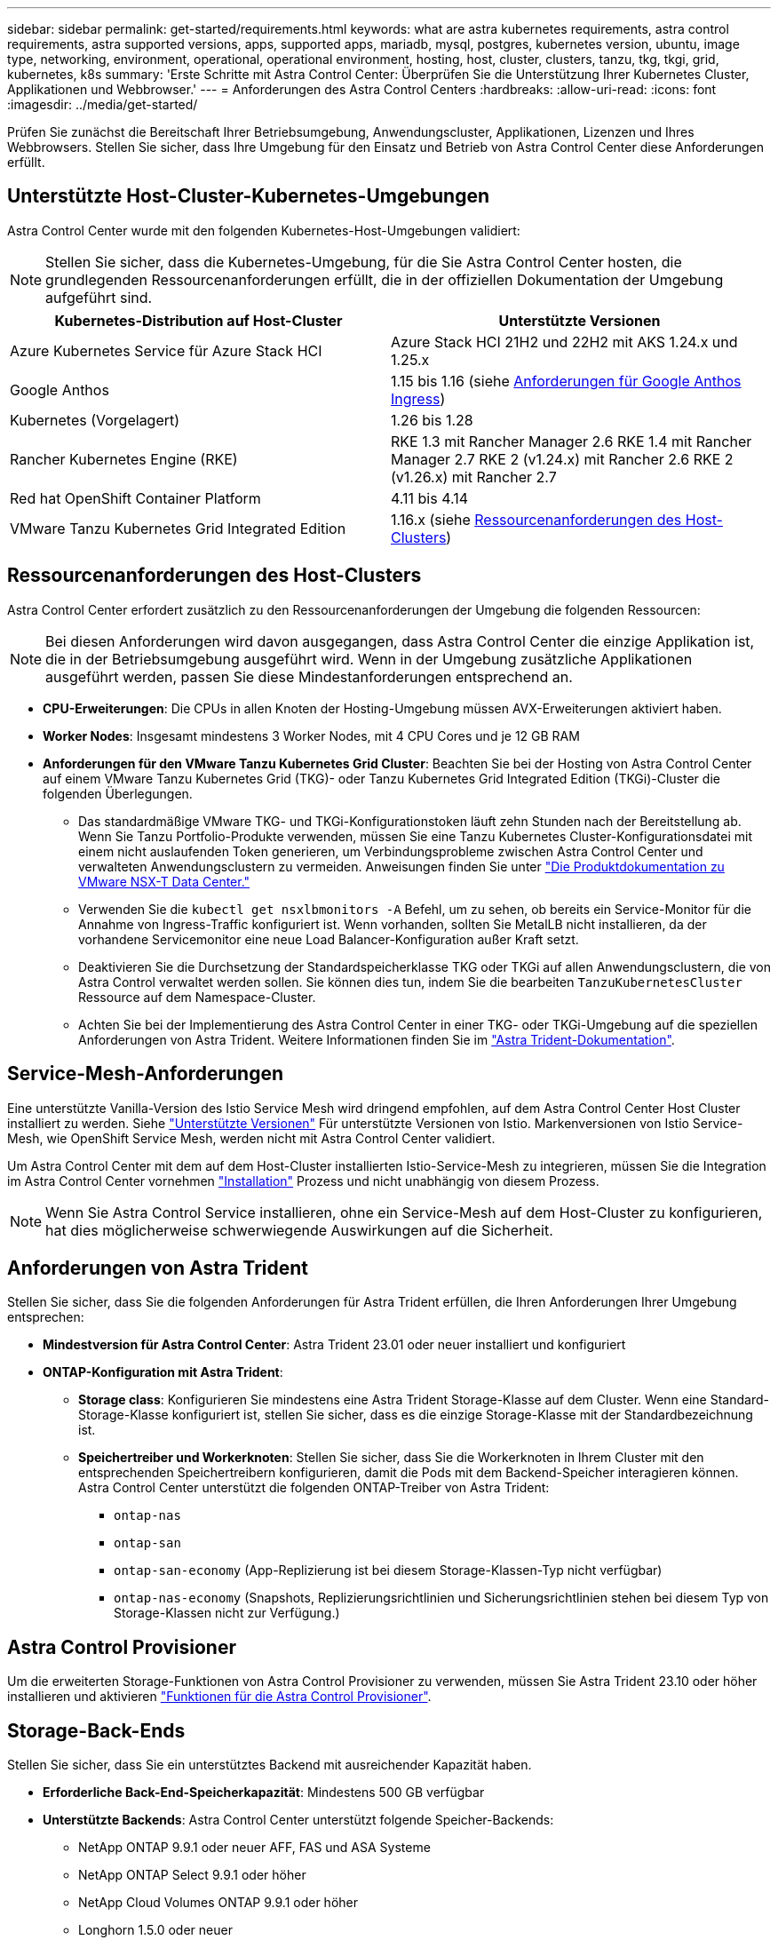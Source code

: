 ---
sidebar: sidebar 
permalink: get-started/requirements.html 
keywords: what are astra kubernetes requirements, astra control requirements, astra supported versions, apps, supported apps, mariadb, mysql, postgres, kubernetes version, ubuntu, image type, networking, environment, operational, operational environment, hosting, host, cluster, clusters, tanzu, tkg, tkgi, grid, kubernetes, k8s 
summary: 'Erste Schritte mit Astra Control Center: Überprüfen Sie die Unterstützung Ihrer Kubernetes Cluster, Applikationen und Webbrowser.' 
---
= Anforderungen des Astra Control Centers
:hardbreaks:
:allow-uri-read: 
:icons: font
:imagesdir: ../media/get-started/


[role="lead"]
Prüfen Sie zunächst die Bereitschaft Ihrer Betriebsumgebung, Anwendungscluster, Applikationen, Lizenzen und Ihres Webbrowsers. Stellen Sie sicher, dass Ihre Umgebung für den Einsatz und Betrieb von Astra Control Center diese Anforderungen erfüllt.



== Unterstützte Host-Cluster-Kubernetes-Umgebungen

Astra Control Center wurde mit den folgenden Kubernetes-Host-Umgebungen validiert:


NOTE: Stellen Sie sicher, dass die Kubernetes-Umgebung, für die Sie Astra Control Center hosten, die grundlegenden Ressourcenanforderungen erfüllt, die in der offiziellen Dokumentation der Umgebung aufgeführt sind.

|===
| Kubernetes-Distribution auf Host-Cluster | Unterstützte Versionen 


| Azure Kubernetes Service für Azure Stack HCI | Azure Stack HCI 21H2 und 22H2 mit AKS 1.24.x und 1.25.x 


| Google Anthos | 1.15 bis 1.16 (siehe <<Anforderungen für Google Anthos Ingress>>) 


| Kubernetes (Vorgelagert) | 1.26 bis 1.28 


| Rancher Kubernetes Engine (RKE) | RKE 1.3 mit Rancher Manager 2.6
RKE 1.4 mit Rancher Manager 2.7
RKE 2 (v1.24.x) mit Rancher 2.6
RKE 2 (v1.26.x) mit Rancher 2.7 


| Red hat OpenShift Container Platform | 4.11 bis 4.14 


| VMware Tanzu Kubernetes Grid Integrated Edition | 1.16.x (siehe <<Ressourcenanforderungen des Host-Clusters>>) 
|===


== Ressourcenanforderungen des Host-Clusters

Astra Control Center erfordert zusätzlich zu den Ressourcenanforderungen der Umgebung die folgenden Ressourcen:


NOTE: Bei diesen Anforderungen wird davon ausgegangen, dass Astra Control Center die einzige Applikation ist, die in der Betriebsumgebung ausgeführt wird. Wenn in der Umgebung zusätzliche Applikationen ausgeführt werden, passen Sie diese Mindestanforderungen entsprechend an.

* *CPU-Erweiterungen*: Die CPUs in allen Knoten der Hosting-Umgebung müssen AVX-Erweiterungen aktiviert haben.
* *Worker Nodes*: Insgesamt mindestens 3 Worker Nodes, mit 4 CPU Cores und je 12 GB RAM
* *Anforderungen für den VMware Tanzu Kubernetes Grid Cluster*: Beachten Sie bei der Hosting von Astra Control Center auf einem VMware Tanzu Kubernetes Grid (TKG)- oder Tanzu Kubernetes Grid Integrated Edition (TKGi)-Cluster die folgenden Überlegungen.
+
** Das standardmäßige VMware TKG- und TKGi-Konfigurationstoken läuft zehn Stunden nach der Bereitstellung ab. Wenn Sie Tanzu Portfolio-Produkte verwenden, müssen Sie eine Tanzu Kubernetes Cluster-Konfigurationsdatei mit einem nicht auslaufenden Token generieren, um Verbindungsprobleme zwischen Astra Control Center und verwalteten Anwendungsclustern zu vermeiden. Anweisungen finden Sie unter https://docs.vmware.com/en/VMware-NSX-T-Data-Center/3.2/nsx-application-platform/GUID-52A52C0B-9575-43B6-ADE2-E8640E22C29F.html["Die Produktdokumentation zu VMware NSX-T Data Center."^]
** Verwenden Sie die `kubectl get nsxlbmonitors -A` Befehl, um zu sehen, ob bereits ein Service-Monitor für die Annahme von Ingress-Traffic konfiguriert ist. Wenn vorhanden, sollten Sie MetalLB nicht installieren, da der vorhandene Servicemonitor eine neue Load Balancer-Konfiguration außer Kraft setzt.
** Deaktivieren Sie die Durchsetzung der Standardspeicherklasse TKG oder TKGi auf allen Anwendungsclustern, die von Astra Control verwaltet werden sollen. Sie können dies tun, indem Sie die bearbeiten `TanzuKubernetesCluster` Ressource auf dem Namespace-Cluster.
** Achten Sie bei der Implementierung des Astra Control Center in einer TKG- oder TKGi-Umgebung auf die speziellen Anforderungen von Astra Trident. Weitere Informationen finden Sie im https://docs.netapp.com/us-en/trident/trident-get-started/kubernetes-deploy.html#other-known-configuration-options["Astra Trident-Dokumentation"^].






== Service-Mesh-Anforderungen

Eine unterstützte Vanilla-Version des Istio Service Mesh wird dringend empfohlen, auf dem Astra Control Center Host Cluster installiert zu werden. Siehe https://istio.io/latest/docs/releases/supported-releases/["Unterstützte Versionen"^] Für unterstützte Versionen von Istio. Markenversionen von Istio Service-Mesh, wie OpenShift Service Mesh, werden nicht mit Astra Control Center validiert.

Um Astra Control Center mit dem auf dem Host-Cluster installierten Istio-Service-Mesh zu integrieren, müssen Sie die Integration im Astra Control Center vornehmen link:../get-started/install_acc.html["Installation"] Prozess und nicht unabhängig von diesem Prozess.


NOTE: Wenn Sie Astra Control Service installieren, ohne ein Service-Mesh auf dem Host-Cluster zu konfigurieren, hat dies möglicherweise schwerwiegende Auswirkungen auf die Sicherheit.



== Anforderungen von Astra Trident

Stellen Sie sicher, dass Sie die folgenden Anforderungen für Astra Trident erfüllen, die Ihren Anforderungen Ihrer Umgebung entsprechen:

* *Mindestversion für Astra Control Center*: Astra Trident 23.01 oder neuer installiert und konfiguriert
* *ONTAP-Konfiguration mit Astra Trident*:
+
** *Storage class*: Konfigurieren Sie mindestens eine Astra Trident Storage-Klasse auf dem Cluster. Wenn eine Standard-Storage-Klasse konfiguriert ist, stellen Sie sicher, dass es die einzige Storage-Klasse mit der Standardbezeichnung ist.
** *Speichertreiber und Workerknoten*: Stellen Sie sicher, dass Sie die Workerknoten in Ihrem Cluster mit den entsprechenden Speichertreibern konfigurieren, damit die Pods mit dem Backend-Speicher interagieren können. Astra Control Center unterstützt die folgenden ONTAP-Treiber von Astra Trident:
+
*** `ontap-nas`
*** `ontap-san`
*** `ontap-san-economy` (App-Replizierung ist bei diesem Storage-Klassen-Typ nicht verfügbar)
*** `ontap-nas-economy` (Snapshots, Replizierungsrichtlinien und Sicherungsrichtlinien stehen bei diesem Typ von Storage-Klassen nicht zur Verfügung.)








== Astra Control Provisioner

Um die erweiterten Storage-Funktionen von Astra Control Provisioner zu verwenden, müssen Sie Astra Trident 23.10 oder höher installieren und aktivieren link:../use/enable-acp.html["Funktionen für die Astra Control Provisioner"].



== Storage-Back-Ends

Stellen Sie sicher, dass Sie ein unterstütztes Backend mit ausreichender Kapazität haben.

* *Erforderliche Back-End-Speicherkapazität*: Mindestens 500 GB verfügbar
* *Unterstützte Backends*: Astra Control Center unterstützt folgende Speicher-Backends:
+
** NetApp ONTAP 9.9.1 oder neuer AFF, FAS und ASA Systeme
** NetApp ONTAP Select 9.9.1 oder höher
** NetApp Cloud Volumes ONTAP 9.9.1 oder höher
** Longhorn 1.5.0 oder neuer
+
*** Erfordert die manuelle Erstellung eines VolumeSnapshotClass-Objekts. Siehe https://longhorn.io/docs/1.5.0/snapshots-and-backups/csi-snapshot-support/csi-volume-snapshot-associated-with-longhorn-snapshot/#create-a-csi-volumesnapshot-associated-with-longhorn-snapshot["Longhorn-Dokumentation"^] Weitere Anweisungen.


** NetApp MetroCluster
+
*** Verwaltete Kubernetes-Cluster müssen in einer Stretch-Konfiguration vorliegen.


** Storage-Back-Ends bei unterstützten Cloud-Providern verfügbar






=== ONTAP-Lizenzen

Um Astra Control Center zu nutzen, müssen Sie je nach den Anforderungen die folgenden ONTAP-Lizenzen besitzen:

* FlexClone
* SnapMirror: Optional Nur für die Replizierung auf Remote-Systeme mit SnapMirror Technologie erforderlich. Siehe https://docs.netapp.com/us-en/ontap/data-protection/snapmirror-licensing-concept.html["Informationen zu SnapMirror Lizenzen"^].
* S3-Lizenz: Optional Nur für ONTAP S3 Buckets erforderlich


Informationen darüber, ob auf Ihrem ONTAP System die erforderlichen Lizenzen vorhanden sind, finden Sie unter https://docs.netapp.com/us-en/ontap/system-admin/manage-licenses-concept.html["Managen Sie ONTAP Lizenzen"^].



=== NetApp MetroCluster

Wenn Sie NetApp MetroCluster als Storage-Backend verwenden, müssen Sie Folgendes tun:

* Geben Sie eine SVM-Management-LIF als Back-End-Option im von Ihnen verwendeten Astra Trident-Treiber an
* Stellen Sie sicher, dass Sie über die entsprechende ONTAP-Lizenz verfügen


Weitere MetroCluster Informationen zu den einzelnen Treibern finden Sie in der Dokumentation zu Astra Trident:

* https://docs.netapp.com/us-en/trident/trident-use/ontap-san-examples.html["San"^]
* https://docs.netapp.com/us-en/trident/trident-use/ontap-nas-examples.html["NAS"^]




== Bildregistrierung

Sie müssen über eine vorhandene private Docker Image-Registrierung verfügen, auf die Sie Astra Control Center Build-Images übertragen können. Sie müssen die URL der Bildregistrierung angeben, in der Sie die Bilder hochladen.



== Astra Control Center-Lizenz

Für Astra Control Center ist eine Astra Control Center Lizenz erforderlich. Bei der Installation von Astra Control Center ist bereits eine eingebettete 90-Tage-Evaluierungslizenz für 4,800 CPU-Einheiten aktiviert. Wenn Sie mehr Kapazität oder andere Evaluierungsbedingungen benötigen, oder ein Upgrade auf eine komplette Lizenz wünschen, können Sie eine andere Evaluierungslizenz oder volle Lizenz von NetApp erhalten. Sie benötigen eine Lizenz zum Schutz Ihrer Applikationen und Daten.

Astra Control Center können Sie ausprobieren, indem Sie sich für eine kostenlose Testversion anmelden. Registrieren Sie sich link:https://bluexp.netapp.com/astra-register["Hier"^].

Informationen zum Einrichten der Lizenz finden Sie unter link:setup_overview.html["Verwenden Sie eine 90-Tage-Evaluierungslizenz"^].

Weitere Informationen zur Funktionsweise von Lizenzen finden Sie unter link:../concepts/licensing.html["Lizenzierung"^].



== Netzwerkanforderungen

Konfigurieren Sie Ihre Betriebsumgebung so, dass Astra Control Center ordnungsgemäß kommunizieren kann. Die folgenden Netzwerkkonfigurationen sind erforderlich:

* *FQDN-Adresse*: Sie müssen eine FQDN-Adresse für Astra Control Center haben.
* *Zugang zum Internet*: Sie sollten festlegen, ob Sie Zugang zum Internet von außen haben. Wenn nicht, sind einige Funktionen möglicherweise begrenzt, beispielsweise das Empfangen von Monitoring- und Kennzahlendaten von NetApp Cloud Insights oder das Senden von Support-Paketen an die https://mysupport.netapp.com/site/["NetApp Support Website"^].
* *Port Access*: Die Betriebsumgebung, die das Astra Control Center hostet, kommuniziert über die folgenden TCP-Ports. Sie sollten sicherstellen, dass diese Ports über beliebige Firewalls zugelassen sind, und Firewalls so konfigurieren, dass jeder HTTPS-ausgehenden Datenverkehr aus dem Astra-Netzwerk zugelassen wird. Einige Ports erfordern Verbindungen zwischen der Umgebung, in der Astra Control Center gehostet wird, und jedem verwalteten Cluster (sofern zutreffend).



NOTE: Sie können Astra Control Center in einem Dual-Stack-Kubernetes-Cluster implementieren. Astra Control Center kann Applikationen und Storage-Back-Ends managen, die für den Dual-Stack-Betrieb konfiguriert wurden. Weitere Informationen zu Dual-Stack-Cluster-Anforderungen finden Sie im https://kubernetes.io/docs/concepts/services-networking/dual-stack/["Kubernetes-Dokumentation"^].

|===
| Quelle | Ziel | Port | Protokoll | Zweck 


| Client-PC | Astra Control Center | 443 | HTTPS | UI-/API-Zugriff – Stellen Sie sicher, dass dieser Port in beide Richtungen zwischen Astra Control Center und dem System offen ist, mit dem auf Astra Control Center zugegriffen wird 


| Kennzahlenverbraucher | Astra Control Center Worker-Node | 9090 | HTTPS | Kennzahlen Datenkommunikation - sicherstellen, dass jeder verwaltete Cluster auf diesen Port auf dem Cluster zugreifen kann, das Astra Control Center hostet (Kommunikation in zwei Bereichen erforderlich) 


| Astra Control Center | Gehosteter Cloud Insights Service  | 443 | HTTPS | Cloud Insights Kommunikation 


| Astra Control Center | Amazon S3 Storage-Bucket-Provider | 443 | HTTPS | Amazon S3 Storage-Kommunikation 


| Astra Control Center | NetApp AutoSupport  | 443 | HTTPS | Kommunikation zwischen NetApp AutoSupport 


| Astra Control Center | Gemanagter Kubernetes-Cluster | 443/6443
*HINWEIS*: Der Port, den der verwaltete Cluster verwendet, kann je nach Cluster variieren. Informationen finden Sie in der Dokumentation des Anbieters der Cluster-Software. | HTTPS | Kommunikation mit dem verwalteten Cluster – Stellen Sie sicher, dass dieser Port auf beiden Wegen zwischen dem Cluster, der Astra Control Center hostet, und jedem verwalteten Cluster offen ist 
|===


== Ingress für lokale Kubernetes Cluster

Sie können die Art der Netzwerk Ingress Astra Control Center verwendet wählen. Astra Control Center nutzt standardmäßig das Astra Control Center Gateway (Service/Trafik) als Cluster-weite Ressource. Astra Control Center unterstützt auch den Einsatz eines Service Load Balancer, sofern diese in Ihrer Umgebung zugelassen sind. Wenn Sie lieber einen Service-Load-Balancer verwenden und noch nicht eine konfiguriert haben, können Sie den MetalLB-Load-Balancer verwenden, um dem Dienst automatisch eine externe IP-Adresse zuzuweisen. In der Konfiguration des internen DNS-Servers sollten Sie den ausgewählten DNS-Namen für Astra Control Center auf die Load-Balanced IP-Adresse verweisen.


NOTE: Der Load Balancer sollte eine IP-Adresse verwenden, die sich im gleichen Subnetz wie die IP-Adressen des Astra Control Center Worker-Knotens befindet.

Weitere Informationen finden Sie unter link:../get-started/install_acc.html#set-up-ingress-for-load-balancing["Eindringen für den Lastenausgleich einrichten"^].



=== Anforderungen für Google Anthos Ingress

Beachten Sie beim Hosten von Astra Control Center auf einem Google Anthos Cluster, dass Google Anthos standardmäßig den MetalLB Load Balancer und den Istio Ingress Service enthält, sodass Sie während der Installation einfach die generischen Ingress-Funktionen von Astra Control Center verwenden können. Siehe link:install_acc.html#configure-astra-control-center["Konfigurieren Sie Astra Control Center"^] Entsprechende Details.



== Unterstützte Webbrowser

Astra Control Center unterstützt aktuelle Versionen von Firefox, Safari und Chrome mit einer Mindestauflösung von 1280 x 720.



== Zusätzliche Anforderungen an Applikations-Cluster

Beachten Sie diese Anforderungen, wenn Sie die folgenden Funktionen des Astra Control Center nutzen möchten:

* *Anforderungen an den Anwendungscluster*: link:../get-started/setup_overview.html#prepare-your-environment-for-cluster-management-using-astra-control["Anforderungen für das Cluster-Management"^]
+
** *Verwaltete Anwendungsanforderungen*: link:../use/manage-apps.html#application-management-requirements["Anforderungen für das Applikationsmanagement"^]
** *Zusätzliche Anforderungen für die Anwendungsreplikation*: link:../use/replicate_snapmirror.html#replication-prerequisites["Replikationsvoraussetzungen"^]






== Wie es weiter geht

Sehen Sie sich die an link:quick-start.html["Schnellstart"^] Überblick.
